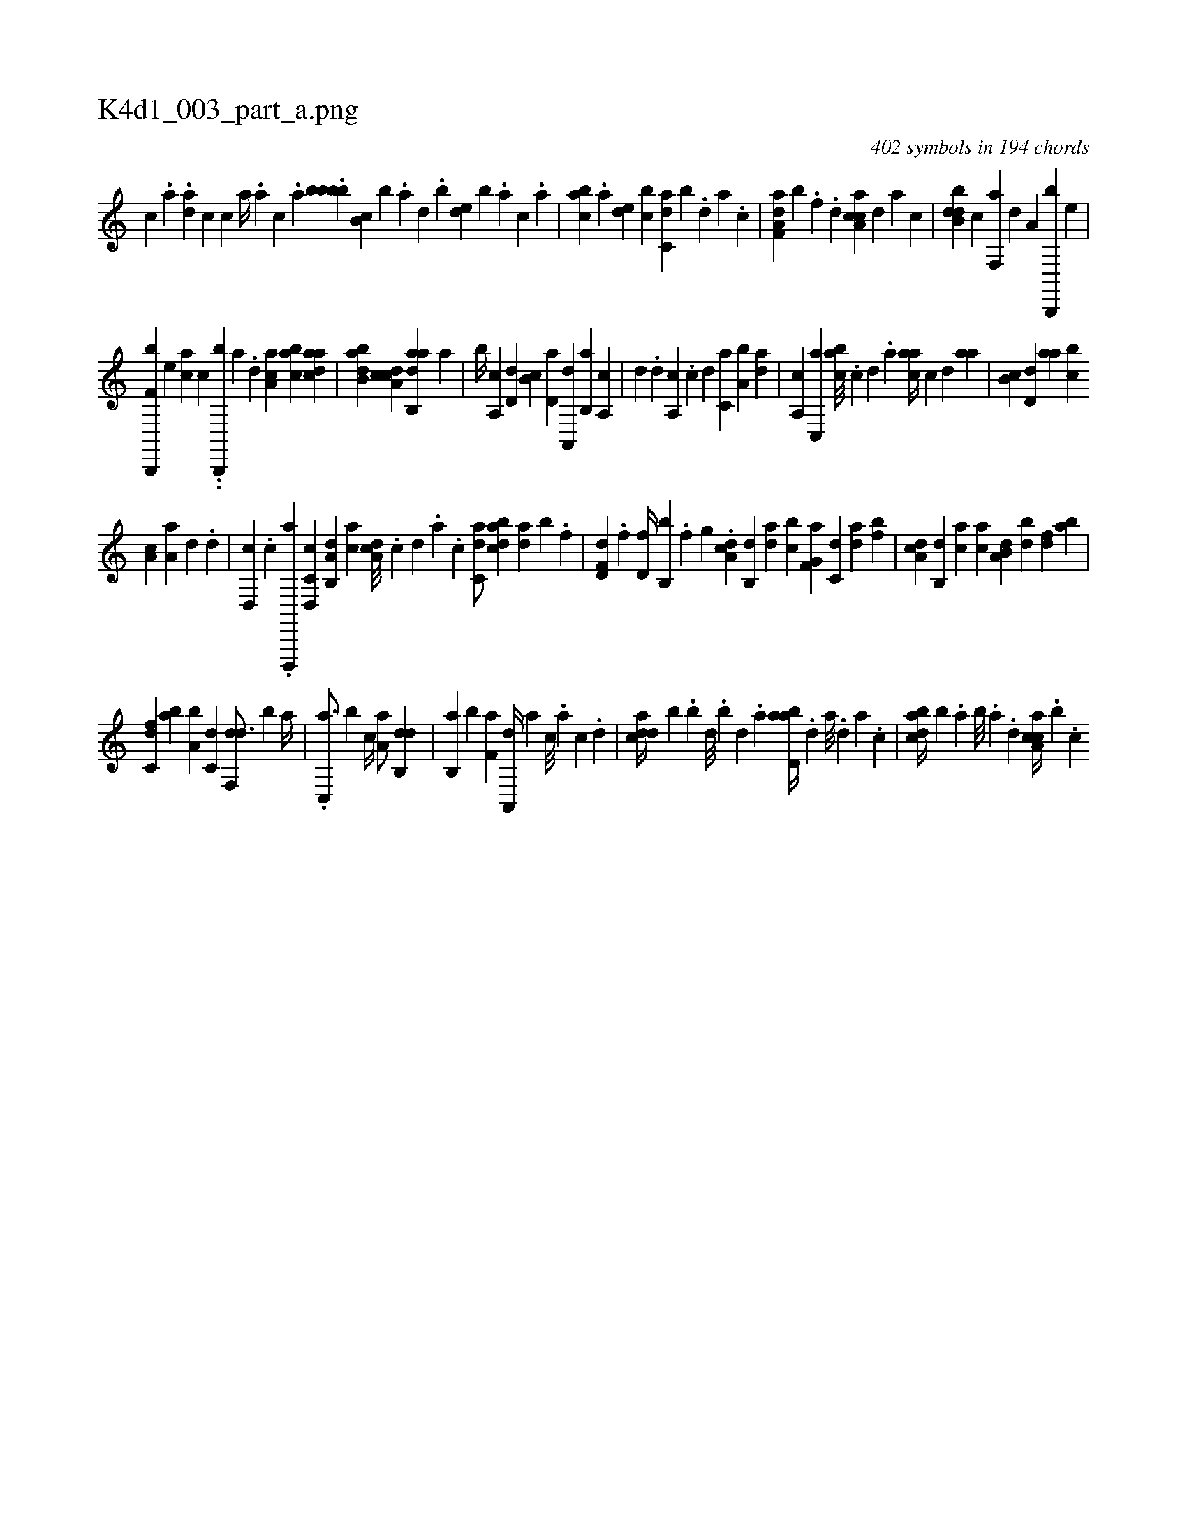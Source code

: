 X:1
%
%%titleleft true
%%tabaddflags 0
%%tabrhstyle grid
%
T:K4d1_003_part_a.png
C:402 symbols in 194 chords
L:1/4
K:italiantab
%
[,,,c] .[,a#y] .[,,da] [,,,,c] [,,,,c1] [,,a//] .[,,,a] [,,,c] .[,,a] .[bbbb] [,,b,c] [,,,,b] .[,a] [,,d] .[,,b] [,,de] [,,b] .[,,,a] [,,,c] .[,,a] |\
	[,abc] .[,a] [,,de] [,,bc] [c,da] [,,b] .[,d] [a] .[c] |\
	[da,f,a] [,,,b] .[h] [f] .[d] [caa,c] [,,,,,d] [,,,,a] [,,,,c] |\
	[dbb,d] [,,,c] [f,,a] [,,,,d] [h,,a,h/] [b,,,,b] [,,,e] |
%
[h,,f,h] [b,,,,b] [,,,e] [,,,ac] [c] ..[b,,,,b] [,a] .[d] [ca,a] [,abc] [,daac] |\
	[abb,d] [cda,c] [dab,,a] [,a] |\
	[,b//] [,a,,c] [,,d,d] [,,b,c] [,,d,a] [,a,,,d] [,b,,a] [,a,,c] |\
	[,,,,d] .[,,d] [,a,,c] .[c] [d] [c,a] [a,b] [,da] |\
	[a,,c] [c,,a] [,abc///] .[,c] [,d] .[a] [caa//] [,,,,c] [,,,,d] [,,aa] |\
	[,,b,c] [,,d,d] [,,aa] [,,bc] 
%
[,,a,c] [,a,a] [,,,,d] .[,,d] |\
	[,d,,c] .[c] .[d,,,,a] [c,d,,c] [a,b,,d] [,,,ca] [,da,c///] .[,c] [,d] .[a] .[,,,,c] [c,da/] [dabc] [,,da] [,,b] .[f] |\
	[hd,f,d] .[,,,f] [hd,f//] [b,,b] .[,,f] [,,g] .[,,i] |\
	[da,c] [,b,,d] [,,da] [,,bc] [f,g,a] [c,d] [da] [fb] |\
	[,da,c] [,,b,,d] [,,,ca] [,,,ac] [a,b,d] [,bd] [,df] [ab] |
%
[c,df] [,ba] [a,b] [c,d] [,df,,d3/4] [,,,,,b] [a//] |\
	.[c,,a3/4] [b] [,,,c//] [,,a,a/] [,db,,d] |\
	[,b,,a] [,b] [f,a] [ha,,,d//] [,,,,a] [,,,,c///] .[,,,,a] [,,,,c] .[,,,,d] |\
	[cdda//] [b] .[,,b] [,,d///] .[,,b] [,,d] .[,a] [abd,a//] .[,d] [a///] .[,d] [a] .[c] |\
	[dabc//] [b] .[,,a] [,,b///] .[,,a] .[,,d] [ca,ac//] .[b] .[,,,c] 
% number of items: 402


